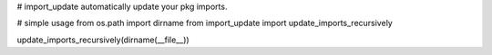 # import_update
automatically update your pkg imports.

# simple usage
from os.path import dirname
from import_update import update_imports_recursively

update_imports_recursively(dirname(__file__))
